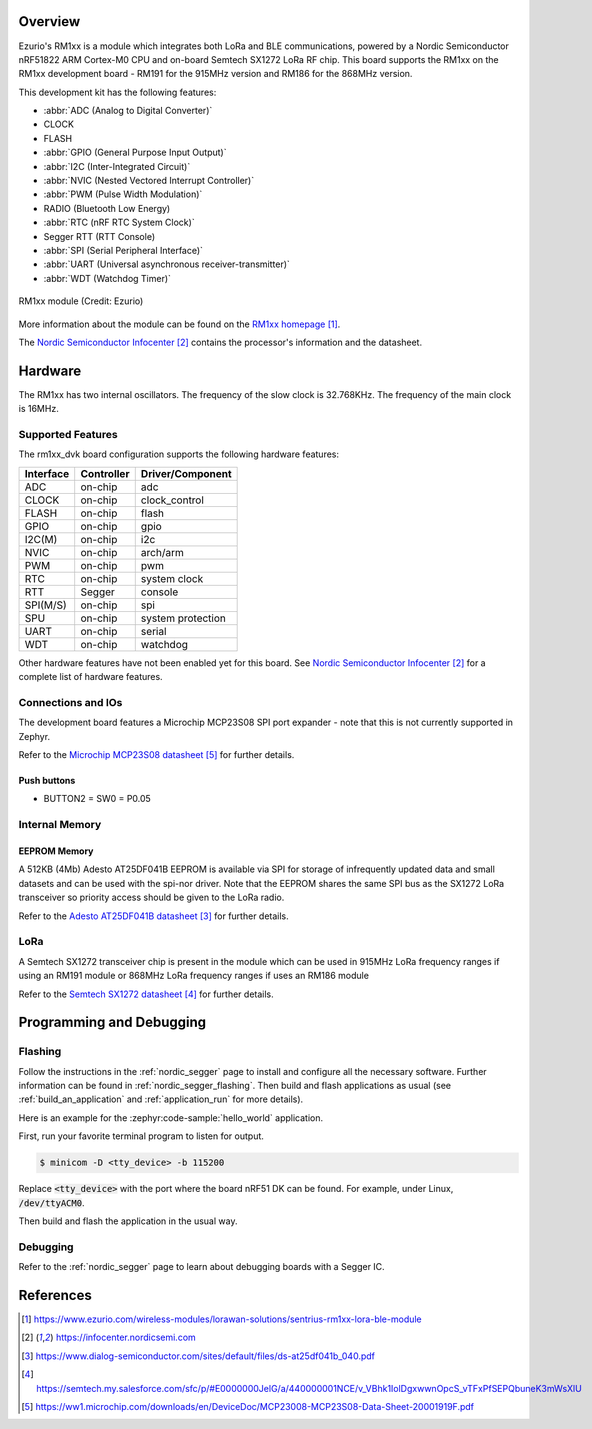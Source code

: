 .. zephyr:board:: rm1xx_dvk

Overview
********

Ezurio's RM1xx is a module which integrates both LoRa and
BLE communications, powered by a Nordic Semiconductor nRF51822 ARM
Cortex-M0 CPU and on-board Semtech SX1272 LoRa RF chip. This board
supports the RM1xx on the RM1xx development board - RM191 for the
915MHz version and RM186 for the 868MHz version.

This development kit has the following features:

* :abbr:`ADC (Analog to Digital Converter)`
* CLOCK
* FLASH
* :abbr:`GPIO (General Purpose Input Output)`
* :abbr:`I2C (Inter-Integrated Circuit)`
* :abbr:`NVIC (Nested Vectored Interrupt Controller)`
* :abbr:`PWM (Pulse Width Modulation)`
* RADIO (Bluetooth Low Energy)
* :abbr:`RTC (nRF RTC System Clock)`
* Segger RTT (RTT Console)
* :abbr:`SPI (Serial Peripheral Interface)`
* :abbr:`UART (Universal asynchronous receiver-transmitter)`
* :abbr:`WDT (Watchdog Timer)`

.. figure:: img/RM186-SM.jpg
     :align: center
     :alt: RM1xx module

     RM1xx module (Credit: Ezurio)

More information about the module can be found on the
`RM1xx homepage`_.

The `Nordic Semiconductor Infocenter`_
contains the processor's information and the datasheet.

Hardware
********

The RM1xx has two internal oscillators. The frequency of
the slow clock is 32.768KHz. The frequency of the main clock
is 16MHz.


Supported Features
==================

The rm1xx_dvk board configuration supports the following
hardware features:

+-----------+------------+----------------------+
| Interface | Controller | Driver/Component     |
+===========+============+======================+
| ADC       | on-chip    | adc                  |
+-----------+------------+----------------------+
| CLOCK     | on-chip    | clock_control        |
+-----------+------------+----------------------+
| FLASH     | on-chip    | flash                |
+-----------+------------+----------------------+
| GPIO      | on-chip    | gpio                 |
+-----------+------------+----------------------+
| I2C(M)    | on-chip    | i2c                  |
+-----------+------------+----------------------+
| NVIC      | on-chip    | arch/arm             |
+-----------+------------+----------------------+
| PWM       | on-chip    | pwm                  |
+-----------+------------+----------------------+
| RTC       | on-chip    | system clock         |
+-----------+------------+----------------------+
| RTT       | Segger     | console              |
+-----------+------------+----------------------+
| SPI(M/S)  | on-chip    | spi                  |
+-----------+------------+----------------------+
| SPU       | on-chip    | system protection    |
+-----------+------------+----------------------+
| UART      | on-chip    | serial               |
+-----------+------------+----------------------+
| WDT       | on-chip    | watchdog             |
+-----------+------------+----------------------+

Other hardware features have not been enabled yet for this board.
See `Nordic Semiconductor Infocenter`_
for a complete list of hardware features.

Connections and IOs
===================

The development board features a Microchip MCP23S08 SPI port expander -
note that this is not currently supported in Zephyr.

Refer to the `Microchip MCP23S08 datasheet`_ for further details.

Push buttons
------------

* BUTTON2 = SW0 = P0.05


Internal Memory
===============

EEPROM Memory
-------------

A 512KB (4Mb) Adesto AT25DF041B EEPROM is available via SPI for storage
of infrequently updated data and small datasets and can be used with
the spi-nor driver. Note that the EEPROM shares the same SPI bus as the
SX1272 LoRa transceiver so priority access should be given to the LoRa
radio.

Refer to the `Adesto AT25DF041B datasheet`_ for further details.

LoRa
====

A Semtech SX1272 transceiver chip is present in the module which can be
used in 915MHz LoRa frequency ranges if using an RM191 module or 868MHz
LoRa frequency ranges if uses an RM186 module

Refer to the `Semtech SX1272 datasheet`_ for further details.

Programming and Debugging
*************************

Flashing
========

Follow the instructions in the :ref:`nordic_segger` page to install
and configure all the necessary software. Further information can be
found in :ref:`nordic_segger_flashing`. Then build and flash
applications as usual (see :ref:`build_an_application` and
:ref:`application_run` for more details).

Here is an example for the :zephyr:code-sample:`hello_world` application.

First, run your favorite terminal program to listen for output.

.. code-block:: console

   $ minicom -D <tty_device> -b 115200

Replace :code:`<tty_device>` with the port where the board nRF51 DK
can be found. For example, under Linux, :code:`/dev/ttyACM0`.

Then build and flash the application in the usual way.

.. zephyr-app-commands::
   :zephyr-app: samples/hello_world
   :board: rm1xx_dvk
   :goals: build flash

Debugging
=========

Refer to the :ref:`nordic_segger` page to learn about debugging boards
with a Segger IC.

References
**********

.. target-notes::

.. _RM1xx homepage: https://www.ezurio.com/wireless-modules/lorawan-solutions/sentrius-rm1xx-lora-ble-module
.. _Nordic Semiconductor Infocenter: https://infocenter.nordicsemi.com
.. _Adesto AT25DF041B datasheet: https://www.dialog-semiconductor.com/sites/default/files/ds-at25df041b_040.pdf
.. _Semtech SX1272 datasheet: https://semtech.my.salesforce.com/sfc/p/#E0000000JelG/a/440000001NCE/v_VBhk1IolDgxwwnOpcS_vTFxPfSEPQbuneK3mWsXlU
.. _Microchip MCP23S08 datasheet: https://ww1.microchip.com/downloads/en/DeviceDoc/MCP23008-MCP23S08-Data-Sheet-20001919F.pdf
